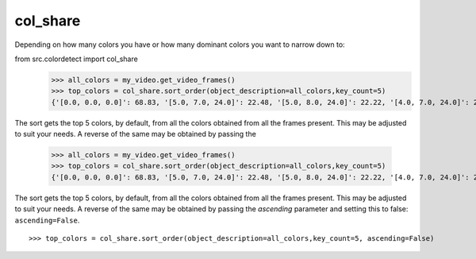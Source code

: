 .. _col_share:
col_share
=========
Depending on how many colors you have or how many dominant colors you want to narrow down to:

::


from src.colordetect import col_share
    >>> all_colors = my_video.get_video_frames()
    >>> top_colors = col_share.sort_order(object_description=all_colors,key_count=5)
    {'[0.0, 0.0, 0.0]': 68.83, '[5.0, 7.0, 24.0]': 22.48, '[5.0, 8.0, 24.0]': 22.22, '[4.0, 7.0, 24.0]': 21.7, '[6.0, 9.0, 26.0]': 19.11}

The sort gets the top 5 colors, by default, from all the colors obtained from all the frames present. This may be adjusted to suit your needs.
A reverse of the same may be obtained by passing the
    >>> all_colors = my_video.get_video_frames()
    >>> top_colors = col_share.sort_order(object_description=all_colors,key_count=5)
    {'[0.0, 0.0, 0.0]': 68.83, '[5.0, 7.0, 24.0]': 22.48, '[5.0, 8.0, 24.0]': 22.22, '[4.0, 7.0, 24.0]': 21.7, '[6.0, 9.0, 26.0]': 19.11}

The sort gets the top 5 colors, by default, from all the colors obtained from all the frames present. This may be adjusted to suit your needs.
A reverse of the same may be obtained by passing the  `ascending` parameter and setting this to false: ``ascending=False``.

::

    >>> top_colors = col_share.sort_order(object_description=all_colors,key_count=5, ascending=False)
